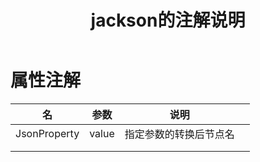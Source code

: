 #+TITLE: jackson的注解说明

* 属性注解
| 名           | 参数  | 说明                   |   |
|--------------+-------+------------------------+---|
| JsonProperty | value | 指定参数的转换后节点名 |   |
|              |       |                        |   |
|              |       |                        |   |
